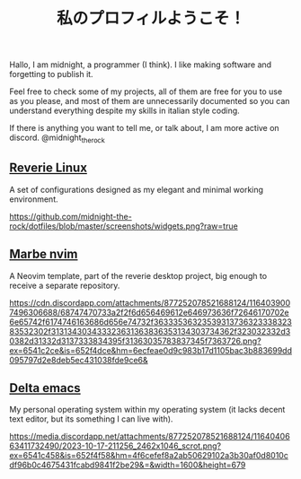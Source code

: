#+title: 私のプロフィルようこそ！

Hallo, I am midnight, a programmer (I think). I like making software and forgetting to publish it.

Feel free to check some of my projects, all of them are free for you to use as you please, and most of them are unnecessarily documented so you can understand everything despite my skills in italian style coding.

If there is anything you want to tell me, or talk about, I am more active on discord. @midnight_the_rock 

** [[https://github.com/midnight-the-rock/dotfiles][Reverie Linux]]

A set of configurations designed as my elegant and minimal working environment.

[[https://github.com/midnight-the-rock/dotfiles/blob/master/screenshots/widgets.png?raw=true]]

** [[https://github.com/midnight-the-rock/marble_nvim][Marbe nvim]]

A Neovim template, part of the reverie desktop project, big enough to receive a separate repository.

[[https://cdn.discordapp.com/attachments/877252078521688124/1164039007496306688/68747470733a2f2f6d656469612e646973636f72646170702e6e65742f6174746163686d656e74732f3633353632353931373632333832383532302f313134303433323631363836353134303734362f323032332d30382d31332d3137333834395f31363035783837345f7363726.png?ex=6541c2ce&is=652f4dce&hm=6ecfeae0d9c983b17d1105bac3b883699dd095797d2e8deb5ec431038fde9ce6&]]

** [[https://github.com/midnight-the-rock/delta-emacs][Delta emacs]]

My personal operating system within my operating system (it lacks decent text editor, but its something I can live with).

[[https://media.discordapp.net/attachments/877252078521688124/1164040663411732490/2023-10-17-211256_2462x1046_scrot.png?ex=6541c458&is=652f4f58&hm=4f6cefef8a2ab50629102a3b30af0d8010cdf96b0c4675431fcabd9841f2be29&=&width=1600&height=679]]
